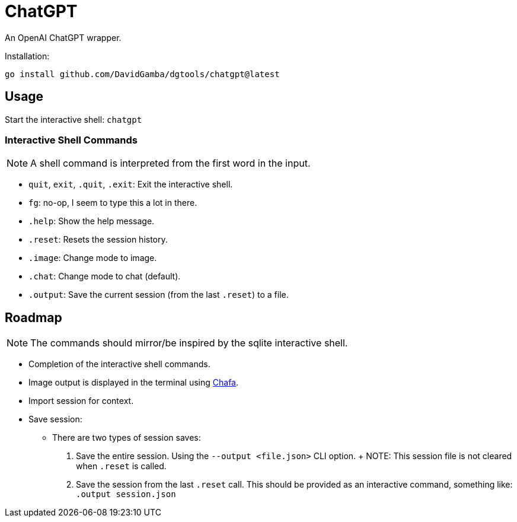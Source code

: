 = ChatGPT

An OpenAI ChatGPT wrapper.

Installation:

`go install github.com/DavidGamba/dgtools/chatgpt@latest`

== Usage

Start the interactive shell: `chatgpt`

=== Interactive Shell Commands

NOTE: A shell command is interpreted from the first word in the input.

* `quit`, `exit`, `.quit`, `.exit`: Exit the interactive shell.

* `fg`: no-op, I seem to type this a lot in there.

* `.help`: Show the help message.

* `.reset`: Resets the session history.

* `.image`: Change mode to image.

* `.chat`: Change mode to chat (default).

* `.output`: Save the current session (from the last `.reset`) to a file.

== Roadmap

NOTE: The commands should mirror/be inspired by the sqlite interactive shell.

* Completion of the interactive shell commands.

* Image output is displayed in the terminal using https://hpjansson.org/chafa/[Chafa].

* Import session for context.

* Save session:

	- There are two types of session saves:

		1. Save the entire session.
		Using the `--output <file.json>` CLI option.
		+
		NOTE: This session file is not cleared when `.reset` is called.

		2. Save the session from the last `.reset` call.
		This should be provided as an interactive command, something like: `.output session.json`
